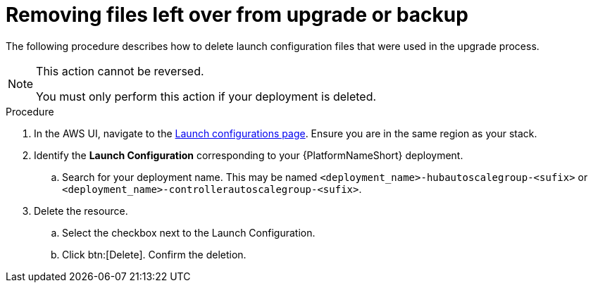 [id="proc-aap-aws-removing-leftovers"]

= Removing files left over from upgrade or backup

The following procedure describes how to delete launch configuration files that were used in the upgrade process.

[NOTE]
==== 
This action cannot be reversed.

You must only perform this action if your deployment is deleted.
====

.Procedure
. In the AWS UI, navigate to the link:https://us-east-1.console.aws.amazon.com/ec2/home?region=us-east-1#LaunchConfigurations[Launch configurations page]. 
Ensure you are in the same region as your stack.
. Identify the *Launch Configuration* corresponding to your {PlatformNameShort} deployment.
.. Search for your deployment name.
This may be named `<deployment_name>-hubautoscalegroup-<sufix>` or `<deployment_name>-controllerautoscalegroup-<sufix>`.
. Delete the resource.
.. Select the checkbox next to the Launch Configuration.
.. Click btn:[Delete].
Confirm the deletion.


